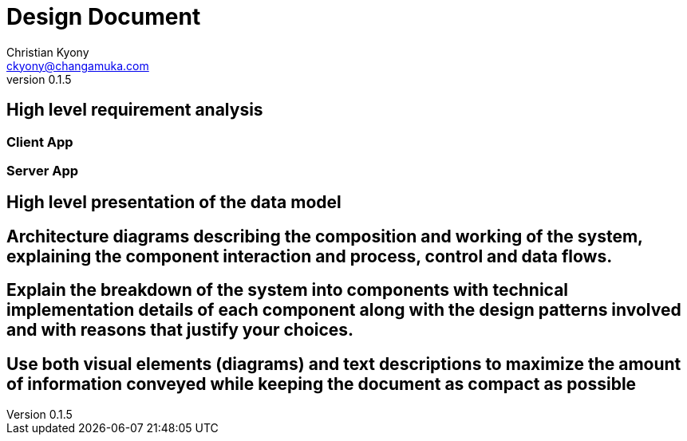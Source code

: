 = Design Document
Christian Kyony <ckyony@changamuka.com>
v0.1.5



== High level requirement analysis


=== Client App


=== Server App






== High level presentation of the data model

== Architecture diagrams describing the composition and working of the system, explaining the component interaction and process, control and data flows.


// Architecture diagrams describing the composition and working of the system,
// explaining the component interaction and process, control and data flows.

== Explain the breakdown of the system into components with technical implementation details of each component along with the design patterns involved and with reasons that justify your choices.

== Use both visual elements (diagrams) and text descriptions to maximize the amount of information conveyed while keeping the document as compact as possible


